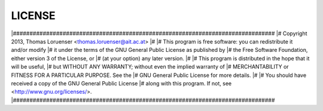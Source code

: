 
LICENSE
=======


|###############################################################################
|# Copyright 2013, Thomas Loruenser <thomas.loruenser@ait.ac.at>
|#
|# This program is free software: you can redistribute it and/or modify
|# it under the terms of the GNU General Public License as published by
|# the Free Software Foundation, either version 3 of the License, or
|# (at your option) any later version.
|#
|# This program is distributed in the hope that it will be useful,
|# but WITHOUT ANY WARRANTY; without even the implied warranty of
|# MERCHANTABILITY or FITNESS FOR A PARTICULAR PURPOSE.  See the
|# GNU General Public License for more details.
|#
|# You should have received a copy of the GNU General Public License
|# along with this program.  If not, see <http://www.gnu.org/licenses/>.
|###############################################################################
